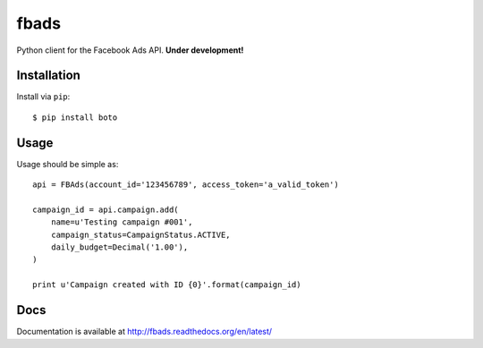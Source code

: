 =====
fbads
=====

.. image:: https://api.travis-ci.org/rpedigoni/fbads.png
    :target: https://travis-ci.org/rpedigoni/fbads

Python client for the Facebook Ads API. **Under development!**


Installation
------------

Install via ``pip``: ::

    $ pip install boto


Usage
-----

Usage should be simple as: ::

    api = FBAds(account_id='123456789', access_token='a_valid_token')

    campaign_id = api.campaign.add(
        name=u'Testing campaign #001',
        campaign_status=CampaignStatus.ACTIVE,
        daily_budget=Decimal('1.00'),
    )

    print u'Campaign created with ID {0}'.format(campaign_id)


Docs
----
Documentation is available at http://fbads.readthedocs.org/en/latest/
